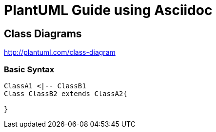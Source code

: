 
= PlantUML Guide using Asciidoc


== Class Diagrams
http://plantuml.com/class-diagram

=== Basic Syntax
[plantuml, diagram-classes, png]
----
ClassA1 <|-- ClassB1
Class ClassB2 extends ClassA2{

}
----
